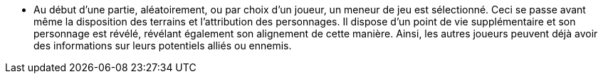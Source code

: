 - Au début d'une partie, aléatoirement, ou par choix d'un joueur, un meneur de jeu est sélectionné. Ceci se passe avant même la disposition des terrains et l'attribution des personnages. Il dispose d'un point de vie supplémentaire et son personnage est révélé, révélant également son alignement de cette manière. Ainsi, les autres joueurs peuvent déjà avoir des informations sur leurs potentiels alliés ou ennemis.